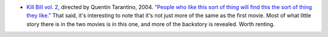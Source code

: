 .. title: Recent Viewing
.. slug: 2004-08-21
.. date: 2004-08-21 00:00:00 UTC-05:00
.. tags: old blog,recent viewing
.. category: oldblog
.. link: 
.. description: 
.. type: text


+ `Kill Bill vol. 2 <http://www.imdb.com/title/tt0378194/>`__,
  directed by Quentin Tarantino, 2004.  `“People who like this sort of
  thing will find this the sort of thing they like.”
  <http://www.bartleby.com/66/7/36407.html>`__ That said, it's
  interesting to note that it's not just more of the same as the first
  movie.  Most of what little story there is in the two movies is in this
  one, and more of the backstory is revealed.  Worth renting.
